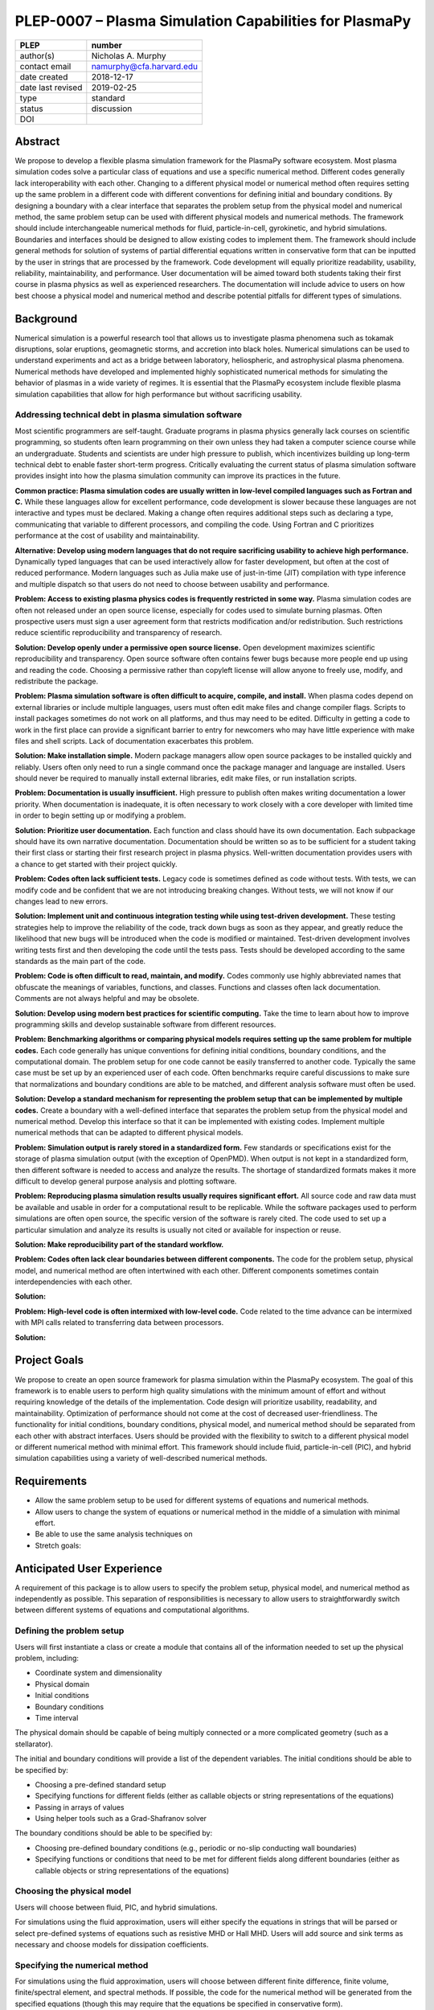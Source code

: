 =======================================================
PLEP-0007 – Plasma Simulation Capabilities for PlasmaPy
=======================================================

+-------------------+---------------------------------------------+
| PLEP              | number                                      |
+===================+=============================================+
| author(s)         | Nicholas A. Murphy                          |
+-------------------+---------------------------------------------+
| contact email     | namurphy@cfa.harvard.edu                    |
+-------------------+---------------------------------------------+
| date created      | 2018-12-17                                  |
+-------------------+---------------------------------------------+
| date last revised | 2019-02-25                                  |
+-------------------+---------------------------------------------+
| type              | standard                                    |
+-------------------+---------------------------------------------+
| status            | discussion                                  |
+-------------------+---------------------------------------------+
| DOI               |                                             |
|                   |                                             |
+-------------------+---------------------------------------------+

Abstract
========

We propose to develop a flexible plasma simulation framework for the
PlasmaPy software ecosystem. Most plasma simulation codes solve a
particular class of equations and use a specific numerical method.
Different codes generally lack interoperability with each other.
Changing to a different physical model or numerical method often
requires setting up the same problem in a different code with
different conventions for defining initial and boundary conditions.
By designing a boundary with a clear interface that separates the
problem setup from the physical model and numerical method, the same
problem setup can be used with different physical models and numerical
methods. The framework should include interchangeable numerical
methods for fluid, particle-in-cell, gyrokinetic, and hybrid
simulations. Boundaries and interfaces should be designed to allow
existing codes to implement them. The framework should include general
methods for solution of systems of partial differential equations
written in conservative form that can be inputted by the user in
strings that are processed by the framework. Code development will
equally prioritize readability, usability, reliability,
maintainability, and performance. User documentation will be aimed
toward both students taking their first course in plasma physics as
well as experienced researchers. The documentation will include
advice to users on how best choose a physical model and numerical
method and describe potential pitfalls for different types of
simulations.

Background
==========

Numerical simulation is a powerful research tool that allows us to
investigate plasma phenomena such as tokamak disruptions, solar
eruptions, geomagnetic storms, and accretion into black holes.
Numerical simulations can be used to understand experiments and act as
a bridge between laboratory, heliospheric, and astrophysical plasma
phenomena. Numerical methods have developed and implemented highly
sophisticated numerical methods for simulating the behavior of plasmas
in a wide variety of regimes. It is essential that the PlasmaPy
ecosystem include flexible plasma simulation capabilities that allow
for high performance but without sacrificing usability.

Addressing technical debt in plasma simulation software
-------------------------------------------------------

Most scientific programmers are self-taught. Graduate programs in
plasma physics generally lack courses on scientific programming, so
students often learn programming on their own unless they had taken a
computer science course while an undergraduate. Students and
scientists are under high pressure to publish, which incentivizes
building up long-term technical debt to enable faster short-term
progress. Critically evaluating the current status of plasma
simulation software provides insight into how the plasma simulation
community can improve its practices in the future.

**Common practice: Plasma simulation codes are usually written in
low-level compiled languages such as Fortran and C.** While these
languages allow for excellent performance, code development is slower
because these languages are not interactive and types must be
declared. Making a change often requires additional steps such as
declaring a type, communicating that variable to different processors,
and compiling the code. Using Fortran and C prioritizes performance at
the cost of usability and maintainability.

**Alternative: Develop using modern languages that do not require
sacrificing usability to achieve high performance.** Dynamically typed
languages that can be used interactively allow for faster development,
but often at the cost of reduced performance. Modern languages such
as Julia make use of just-in-time (JIT) compilation with type
inference and multiple dispatch so that users do not need to choose
between usability and performance.

**Problem: Access to existing plasma physics codes is frequently
restricted in some way.** Plasma simulation codes are often not
released under an open source license, especially for codes used to
simulate burning plasmas. Often prospective users must sign a user
agreement form that restricts modification and/or redistribution.
Such restrictions reduce scientific reproducibility and transparency
of research.

**Solution: Develop openly under a permissive open source license.**
Open development maximizes scientific reproducibility and
transparency. Open source software often contains fewer bugs because
more people end up using and reading the code. Choosing a permissive
rather than copyleft license will allow anyone to freely use, modify,
and redistribute the package.

**Problem: Plasma simulation software is often difficult to acquire,
compile, and install.** When plasma codes depend on external libraries
or include multiple languages, users must often edit make files and
change compiler flags. Scripts to install packages sometimes do not
work on all platforms, and thus may need to be edited. Difficulty in
getting a code to work in the first place can provide a significant
barrier to entry for newcomers who may have little experience with
make files and shell scripts. Lack of documentation exacerbates this
problem.

**Solution: Make installation simple.** Modern package managers allow
open source packages to be installed quickly and reliably. Users often
only need to run a single command once the package manager and
language are installed. Users should never be required to manually
install external libraries, edit make files, or run installation
scripts.

**Problem: Documentation is usually insufficient.** High pressure to
publish often makes writing documentation a lower priority. When
documentation is inadequate, it is often necessary to work closely
with a core developer with limited time in order to begin setting up
or modifying a problem. 

**Solution: Prioritize user documentation.** Each function and class
should have its own documentation. Each subpackage should have its own
narrative documentation. Documentation should be written so as to be
sufficient for a student taking their first class or starting their
first research project in plasma physics. Well-written documentation
provides users with a chance to get started with their project
quickly.

**Problem: Codes often lack sufficient tests.** Legacy code is
sometimes defined as code without tests. With tests, we can modify
code and be confident that we are not introducing breaking changes.
Without tests, we will not know if our changes lead to new errors.

**Solution: Implement unit and continuous integration testing while
using test-driven development.** These testing strategies help to
improve the reliability of the code, track down bugs as soon as they
appear, and greatly reduce the likelihood that new bugs will be
introduced when the code is modified or maintained.  Test-driven
development involves writing tests first and then developing the code
until the tests pass. Tests should be developed according to the same
standards as the main part of the code.

**Problem: Code is often difficult to read, maintain, and modify.**
Codes commonly use highly abbreviated names that obfuscate the
meanings of variables, functions, and classes. Functions and classes
often lack documentation. Comments are not always helpful and may be
obsolete. 

**Solution: Develop using modern best practices for scientific
computing.** Take the time to learn about how to improve programming
skills and develop sustainable software from different resources.

.. 

.. TODO: add citations above to Wilson article, Clean Code/Clean
   Architecture.

.. Have coding standards and stick to them (like PEP8)

**Problem: Benchmarking algorithms or comparing physical models
requires setting up the same problem for multiple codes.** Each code
generally has unique conventions for defining initial conditions,
boundary conditions, and the computational domain. The problem setup
for one code cannot be easily transferred to another code. Typically
the same case must be set up by an experienced user of each
code. Often benchmarks require careful discussions to make sure that
normalizations and boundary conditions are able to be matched, and
different analysis software must often be used.

**Solution: Develop a standard mechanism for representing the problem
setup that can be implemented by multiple codes.** Create a boundary
with a well-defined interface that separates the problem setup from
the physical model and numerical method. Develop this interface so
that it can be implemented with existing codes. Implement multiple
numerical methods that can be adapted to different physical models.

**Problem: Simulation output is rarely stored in a standardized
form.** Few standards or specifications exist for the storage of
plasma simulation output (with the exception of OpenPMD). When output
is not kept in a standardized form, then different software is needed
to access and analyze the results. The shortage of standardized
formats makes it more difficult to develop general purpose analysis
and plotting software.

**Problem: Reproducing plasma simulation results usually requires
significant effort.** All source code and raw data must be available
and usable in order for a computational result to be replicable. While
the software packages used to perform simulations are often open
source, the specific version of the software is rarely cited. The code
used to set up a particular simulation and analyze its results is
usually not cited or available for inspection or reuse.

**Solution: Make reproducibility part of the standard workflow.**  

.. TODO: Clarify and add more detail.

**Problem: Codes often lack clear boundaries between different
components.** The code for the problem setup, physical model, and
numerical method are often intertwined with each other. Different
components sometimes contain interdependencies with each other.

**Solution:**

**Problem: High-level code is often intermixed with low-level code.**
Code related to the time advance can be intermixed with MPI calls
related to transferring data between processors.

**Solution:**

.. Code development should take place using best practices for scientific
   and object-oriented programming.

.. * **Optimize for both productivity and performance.** High
   performance should not come at the cost of decreased usability.

.. * **Provide and maintain thorough documentation.** The documentation
   should be sufficient for a student beginning their first research
   project in plasma physics.

.. * **Plan the program architecture in advance.** Separate the
   different aspects of the

.. * **Define abstract interfaces between the objects that define the
   problem setup and numerical method.**
   Program each side to the interface.

.. **Make the code as modular as possible.** Separate the initial
   conditions from the system of equations and the numerical method.

.. **Develop the overall architecture under the point of view that we
   have not decided on the numerical method or physical model yet.**

.. **Make the code as modular as possible.**

.. **Optimize for both productivity and performance.** Plasma
   simulation should be straightforward. Running plasma simulations
   should not require expertise into the details of the code. Code
   should be optimized for performance only after it works, and then
   only after it becomes apparent what the bottlenecks are.

.. **Prioritize usability, readability, and maintainability.** Code
   should be straightforward to install. The packages resulting from
   this project should all be installable by using Julia's built-in
   package manager.

.. **Prioritize documentation.** The documentation should be
   sufficient for a student taking their first plasma physics class to
   be able to use it without too much difficulty.

.. **Prioritize flexible numerical methods.** There are a number of
   numerical methods that have been developed for systems of equations
   written in conservative form.

.. **Minimize the amount of work and knowledge required by the end
   user.**

.. **Make it difficult for users to make silent mistakes.**

.. **Make it straightforward to perform convergence studies and to
   test solutions using different numerical methods.**

Project Goals
=============

We propose to create an open source framework for plasma simulation
within the PlasmaPy ecosystem. The goal of this framework is to
enable users to perform high quality simulations with the minimum
amount of effort and without requiring knowledge of the details of the
implementation. Code design will prioritize usability, readability,
and maintainability. Optimization of performance should not come at
the cost of decreased user-friendliness. The functionality for
initial conditions, boundary conditions, physical model, and numerical
method should be separated from each other with abstract interfaces.
Users should be provided with the flexibility to switch to a different
physical model or different numerical method with minimal effort.
This framework should include fluid, particle-in-cell (PIC), and
hybrid simulation capabilities using a variety of well-described
numerical methods.

.. Minimize the amount of time, effort, and frustration to needed to
   reach scientific understanding.

Requirements
============

* Allow the same problem setup to be used for different systems of
  equations and numerical methods.

* Allow users to change the system of equations or numerical method in
  the middle of a simulation with minimal effort.

* Be able to use the same analysis techniques on

* Stretch goals:

Anticipated User Experience
===========================

A requirement of this package is to allow users to specify the problem
setup, physical model, and numerical method as independently as
possible. This separation of responsibilities is necessary to allow
users to straightforwardly switch between different systems of equations
and computational algorithms.

Defining the problem setup
--------------------------

Users will first instantiate a class or create a module that contains
all of the information needed to set up the physical problem, including:

* Coordinate system and dimensionality
* Physical domain
* Initial conditions
* Boundary conditions
* Time interval

The physical domain should be capable of being multiply connected or a
more complicated geometry (such as a stellarator).

The initial and boundary conditions will provide a list of the
dependent variables. The initial conditions should be able to be
specified by:

* Choosing a pre-defined standard setup
* Specifying functions for different fields (either as callable
  objects or string representations of the equations)
* Passing in arrays of values
* Using helper tools such as a Grad-Shafranov solver

The boundary conditions should be able to be specified by:

* Choosing pre-defined boundary conditions (e.g., periodic or no-slip
  conducting wall boundaries)
* Specifying functions or conditions that need to be met for different
  fields along different boundaries (either as callable objects or
  string representations of the equations)

Choosing the physical model
---------------------------

Users will choose between fluid, PIC, and hybrid simulations.

For simulations using the fluid approximation, users will either
specify the equations in strings that will be parsed or select
pre-defined systems of equations such as resistive MHD or Hall MHD.
Users will add source and sink terms as necessary and choose models
for dissipation coefficients.

.. If the equations are in conservative form (including with sources and
   sinks), then more general numerical methods may be used.



Specifying the numerical method
-------------------------------

For simulations using the fluid approximation, users will choose
between different finite difference, finite volume, finite/spectral
element, and spectral methods. If possible, the code for the
numerical method will be generated from the specified equations
(though this may require that the equations be specified in
conservative form).

If the users choose a PIC simulation, then they will choose the
particle pusher for the time advance.

At this point, users will specify the numerical input parameters.

.. Right now I am not certain how to deal with boundary conditions, and
   how we could treat them similarly for fluid and PIC simulations.
   If we have a problem setup for a fluid case that has Dirichlet BCs
   for density, then how do we transfer that to a PIC case?  Should we
   have BCs defined separately?  Or include them in the numerical method
   definition maybe?  Maybe we should have a way to convert a fluid
   simulation setup into a PIC simulation.

.. Users will next define the system of equations or physical model to be
   solved. It is at this point that users will choose the style of
   simulation (including but not limited to fluid, particle-in-cell, and
   hybrid approaches). The physical model will be checked to be consistent
   with the initial and boundary conditions.

.. Users define the physical model.
     Options for user input
      Pre-defined sets of equations with options to specify different
      coefficients (like resistive MHD with uniform, Spitzer, anomalous,
      or a user-defined function)
    List of strings containing the different equations
   If the equations are in conservative form (including with sources
    and sinks) then
   We can have pre-defined sets of equations
   We can have pre-defined sets of equations as a string (including
   unicode characters) following Dedalus approach
    This can be done best if numerical method can be automagically generated
    Julia allows us to pass functions around as arguments (A function
      can have a function as an argument, and a function can return a
      function)
   We can sometimes use pre-set equations (like resistive MHD, with
     uniform or temperature dependent or anomalous resistivity)
     Numerical method
     Post-processing
     Maybe we could create a function that automatically writes text that
       describes the numerical method and such.

Grid generation
---------------

.. More detail needed on grid generation. Need to discuss mesh
   packing capabilities and how to generate complicated grids. For
   finite element simulations, more information on the mapping will be
   necessary, but might not be worth discussing here.

Users will be able to generate the grid after the domain is specified
and the numerical method is chosen.

Performing the simulation
-------------------------

Users will have varying amounts of control over how the simulation is
performed. If no special processing is required, then users would be
able to perform the simulation in a single command.


Proposed Package Structure
==========================

.. Mathematical functions
     Basis functions that are not defined in other packages
   Physics coefficients
     Resistivities
     Transport coefficients
     Plasma parameters
   Built-in grid tools
     Methods for creating a grid
     Should be able to define:
       Finite difference grids (including staggered grids)
       Finite volume grids (including staggered grids)
       Finite element and spectral element grids
         Including for multiply defined geometries
     Ways to specify grids for FD and FV methods (incl. on staggered grids)
     Ways to specify grids


Choice of language
==================

Julia is a new high-level open source language that synthesizes the
best features of Fortran, C, Python, R, MATLAB, and Lisp for
scientific computing. Julia uses a just-in-time (JIT) compiler with
type inference and multiple dispatch to achieve performance comparable
to C and Fortran. Unlike C and Fortran, Julia can be run interactively
and does not require type declarations. These features greatly speed
up code development by allowing prototyping in the same language to be
used for performance runs. Julia natively supports parallelization,
and has been used to achieve petascale computing. **Julia proves that
high performance can be achieved with a dynamically typed interactive
language without sacrificing usability.**

Julia can call code from Fortran and C, and can act as a wrapper for
codes written in these compiled languages. The main drawback of this
approach is that the resulting code would be harder to maintain
because developers would need to know two or three languages. A
potential drawback is that problems can arise in practice when code in
one language is called from a different language. Global optimizations
might also not be possible when mixing more than one language (though
Julia may become capable of optimizations across language boundaries
in the future. If possible, the package itself should be written
entirely in Julia and depend only on packages that can be installed
using Julia's built-in package manager. Users shall *not* be required
to compile or install any external libraries or use any shell scripts.

The implementation shall be written entirely in Julia, and shall have
a Python interface in addition to a Julia interface. The interface may
either be included in the PlasmaPy core package or in an affiliated
package. The ``Plasma`` class should be able to handle the output of
simulations performed using this plasma simulation framework.

Implementation Notes
====================

Boundary Conditions
-------------------

A goal of this effort is to make the setup of fluid, particle, and
hybrid simulations as similar as possible. Ideally, the same problem
setup object should be able to be used to initialize all of these
different types of simulations as similarly as possible. However, the
formulation of boundary conditions between fluid and PIC simulations
can be substantially different and potentially incompatible.

.. I'm not sure how to handle this yet, particularly because I do not
   know enough about boundary conditions for PIC simulations. -Nick

Abstract Interfaces
-------------------

`Abstract base classes
<https://docs.python.org/3.7/library/abc.html>`_ (ABCs) in Python
allow users to define what methods and attributes must be defined in a
subclass of that ABC. This functionality is used in PlasmaPy's
``Plasma`` class. An equivalent to ABCs has not yet been implemented
in Julia (see `Julia issue #6875 on GitHub
<https://github.com/JuliaLang/julia/issues/6975>`_). An alternative to
ABCs would be to create a macro that checks that a particular class or
class instance has all of the required methods.

Issues, Pull Requests, and Branches
===================================

Backward Compatibility
======================

Creation of this general purpose plasma simulator may necessitate
changes to base classes such as ``Plasma`` which are still under
development.

Alternatives
============

Choice of language
------------------

Julia is not the only language that could be used for this project.
The main alternatives are listed below. The most significant
disadvantages are shown in bold.

* **Fortran**, **C**, or **C++**
  - Advantages
    - Exceptional performance as compiled languages
    - Many plasma physicists have considerable knowledge and
      experience with these languages
    - Codes can be called from other languages like Python and Julia
  - Disadvantages
    - **Productivity is reduced because these languages are not
      interactive**
    - Code in these languages is often several times the length of
      equivalent code in Julia or Python
    - Continuous integration testing platforms such as Travis CI do
      not support direct testing of Fortran code
    - Experience with Fortran is less helpful for plasma physics
      students searching for jobs outside of research and academia
    - Limited metaprogramming capabilities

* **Python with NumPy**
  - Advantages
    - Very fast development
    - Useful for prototyping
    - No need to compile code
  - Disadvantage
    - **Slow performance as an interpreted language**
    - NumPy does not offer a sufficient speedup

* **Python with Cython**
  - Advantages
    - C code generated from Cython provides compiled speeds
    - Better usability for end users because they can interact with a
      Python interface
  - Disadvantages
    - Does not provide a whole-language solution
    - **Cython is difficult to work with and maintain**

* **Python with Numba**
  - Advantages
    - Uses a just-in-time compiler to get compiled speeds
    - Often decorating a function with ``numba.jit`` is enough to get
      compiled speeds
  - Disadvantages
    - Because Numba compiles one function at a time, it is unable to
      do global optimizations while compiling
    - Not currently well-suited for massively parallel computing
    - **Does not provide a full language solution to the performance
      vs. productivity conundrum**

* **LuaJIT**
  - Advantages
    - Uses a just-in-time compiler to get compiled speeds
    - Offers exceptional performance, including for graphical
      processing units (GPUs)
  - Disadvantages
    - **Less active community surrounding scientific LuaJIT**
    - Fewer scientific libraries written in LuaJIT

Decision Rationale
==================

This PLEP has not been decided upon yet.
